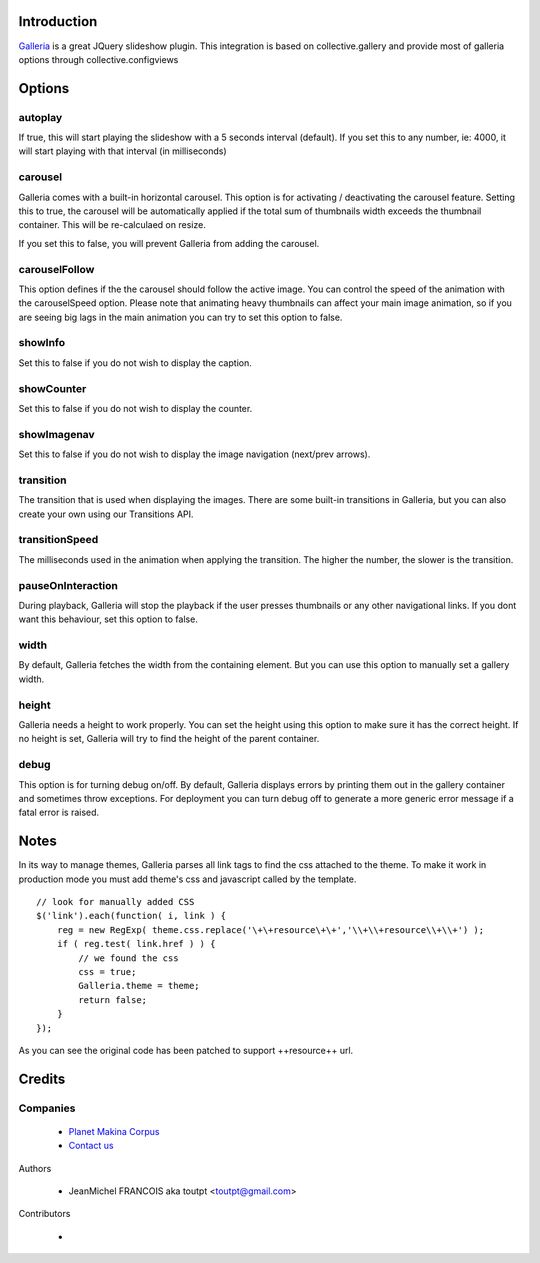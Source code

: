 Introduction
============

Galleria_ is a great JQuery slideshow plugin. This integration
is based on collective.gallery and provide most of galleria options
through collective.configviews

Options
=======

autoplay
--------

If true, this will start playing the slideshow with a
5 seconds interval (default). If you set this to any number,
ie: 4000, it will start playing with that interval 
(in milliseconds)

carousel
--------

Galleria comes with a built-in horizontal carousel.
This option is for activating / deactivating the
carousel feature. Setting this to true, the carousel
will be automatically applied if the total sum of
thumbnails width exceeds the thumbnail container.
This will be re-calculaed on resize.

If you set this to false, you will prevent Galleria
from adding the carousel.

carouselFollow
--------------

This option defines if the the carousel 
should follow the active image. You can control the
speed of the animation with the carouselSpeed option.
Please note that animating heavy thumbnails can affect
your main image animation, so if you are seeing big 
lags in the main animation you can try to set this
option to false.

showInfo
--------

Set this to false if you do not wish to display the caption.

showCounter
-----------

Set this to false if you do not wish to display the counter.

showImagenav
------------

Set this to false if you do not wish to display the image navigation (next/prev arrows).

transition
----------

The transition that is used when displaying the images.
There are some built-in transitions in Galleria, but you can
also create your own using our Transitions API.

transitionSpeed
---------------

The milliseconds used in the animation when applying
the transition. The higher the number, the slower is the transition.

pauseOnInteraction
------------------

During playback, Galleria will stop the playback
if the user presses thumbnails or any other navigational links.
If you dont want this behaviour, set this option to false.

width
-----

By default, Galleria fetches the width from the containing element. But you can use this option to manually set a gallery width.

height
------

Galleria needs a height to work properly. You can set the height using this option to make sure it has the correct height.
If no height is set, Galleria will try to find the height of the parent container.

debug
-----

This option is for turning debug on/off. By default, Galleria
displays errors by printing them out in the gallery container and
sometimes throw exceptions. For deployment you can turn debug off
to generate a more generic error message if a fatal error is raised.

Notes
=====

In its way to manage themes, Galleria parses all link tags to find the css attached
to the theme. To make it work in production mode you must add theme's css and
javascript called by the template. 
::

    // look for manually added CSS
    $('link').each(function( i, link ) {
        reg = new RegExp( theme.css.replace('\+\+resource\+\+','\\+\\+resource\\+\\+') );
        if ( reg.test( link.href ) ) {
            // we found the css
            css = true;
            Galleria.theme = theme;
            return false;
        }
    });

As you can see the original code has been patched to support ++resource++ url.


Credits
=======

Companies
---------

|makinacom|_

  * `Planet Makina Corpus <http://www.makina-corpus.org>`_
  * `Contact us <mailto:python@makina-corpus.org>`_

Authors

  - JeanMichel FRANCOIS aka toutpt <toutpt@gmail.com>

Contributors

  -

.. |makinacom| image:: http://depot.makina-corpus.org/public/logo.gif
.. _makinacom:  http://www.makina-corpus.com
.. _galleria: http://galleria.aino.se
 
